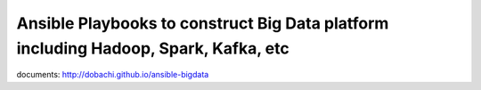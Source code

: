 Ansible Playbooks to construct Big Data platform including Hadoop, Spark, Kafka, etc
==========================================================================================

documents: http://dobachi.github.io/ansible-bigdata

.. vim: ft=rst tw=0

